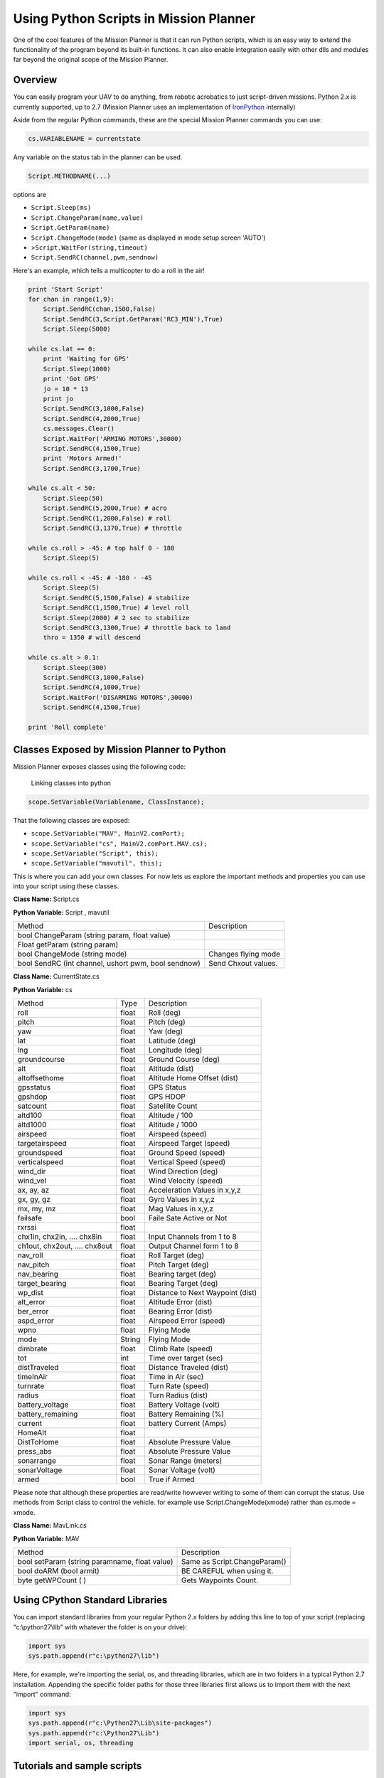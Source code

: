 .. _using-python-scripts-in-mission-planner:

=======================================
Using Python Scripts in Mission Planner
=======================================

One of the cool features of the Mission Planner is that it can run
Python scripts, which is an easy way to extend the functionality of the
program beyond its built-in functions. It can also enable integration
easily with other dlls and modules far beyond the original scope of the
Mission Planner.

Overview
========

You can easily program your UAV to do anything, from robotic acrobatics
to just script-driven missions. Python 2.x is currently supported, up to
2.7 (Mission Planner uses an implementation of
`IronPython <http://ironpython.codeplex.com/>`__ internally)

Aside from the regular Python commands, these are the special Mission
Planner commands you can use:

.. code-block:: python

    cs.VARIABLENAME = currentstate
    
    

Any variable on the status tab in the planner can be used.

.. code-block:: python

    Script.METHODNAME(...)

options are

-  ``Script.Sleep(ms)``
-  ``Script.ChangeParam(name,value)``
-  ``Script.GetParam(name)``
-  ``Script.ChangeMode(mode)`` (same as displayed in mode setup screen
   'AUTO')
-  >\ ``Script.WaitFor(string,timeout)``
-  ``Script.SendRC(channel,pwm,sendnow)``

Here's an example, which tells a multicopter to do a roll in the air!

.. code-block:: python

    print 'Start Script'
    for chan in range(1,9):
        Script.SendRC(chan,1500,False)
        Script.SendRC(3,Script.GetParam('RC3_MIN'),True)
        Script.Sleep(5000) 

    while cs.lat == 0:
        print 'Waiting for GPS' 
        Script.Sleep(1000) 
        print 'Got GPS' 
        jo = 10 * 13 
        print jo 
        Script.SendRC(3,1000,False) 
        Script.SendRC(4,2000,True) 
        cs.messages.Clear() 
        Script.WaitFor('ARMING MOTORS',30000) 
        Script.SendRC(4,1500,True) 
        print 'Motors Armed!'
        Script.SendRC(3,1700,True) 

    while cs.alt < 50:   
        Script.Sleep(50)    
        Script.SendRC(5,2000,True) # acro   
        Script.SendRC(1,2000,False) # roll      
        Script.SendRC(3,1370,True) # throttle    

    while cs.roll > -45: # top half 0 - 180 
        Script.Sleep(5) 

    while cs.roll < -45: # -180 - -45    
        Script.Sleep(5)     
        Script.SendRC(5,1500,False) # stabilize     
        Script.SendRC(1,1500,True) # level roll     
        Script.Sleep(2000) # 2 sec to stabilize     
        Script.SendRC(3,1300,True) # throttle back to land  
        thro = 1350 # will descend   

    while cs.alt > 0.1: 
        Script.Sleep(300)
        Script.SendRC(3,1000,False) 
        Script.SendRC(4,1000,True) 
        Script.WaitFor('DISARMING MOTORS',30000) 
        Script.SendRC(4,1500,True)

    print 'Roll complete'

Classes Exposed by Mission Planner to Python
============================================

Mission Planner exposes classes using the following code:

.. figure:: ../images/mission_planner_scripts.jpg
   :target: ../_images/mission_planner_scripts.jpg

   Linking classes into python


.. code-block:: python

    scope.SetVariable(Variablename, ClassInstance);

That the following classes are exposed:

-  ``scope.SetVariable("MAV", MainV2.comPort);``
-  ``scope.SetVariable("cs", MainV2.comPort.MAV.cs);``
-  ``scope.SetVariable("Script", this);``
-  ``scope.SetVariable("mavutil", this);``

This is where you can add your own classes. For now lets us explore the
important methods and properties you can use into your script using
these classes.

**Class Name:** Script.cs

**Python Variable:** Script , mavutil

+--------------------------------------+--------------------------------------+
| Method                               | Description                          |
+--------------------------------------+--------------------------------------+
| bool ChangeParam (string param,      |                                      |
| float value)                         |                                      |
+--------------------------------------+--------------------------------------+
| Float getParam (string param)        |                                      |
+--------------------------------------+--------------------------------------+
| bool ChangeMode (string mode)        | Changes flying mode                  |
+--------------------------------------+--------------------------------------+
| bool SendRC (int channel, ushort     | Send Chxout values.                  |
| pwm, bool sendnow)                   |                                      |
+--------------------------------------+--------------------------------------+

**Class Name:** CurrentState.cs

**Python Variable:** cs

+-------------------------+-------------------------+-------------------------+
| Method                  | Type                    | Description             |
+-------------------------+-------------------------+-------------------------+
| roll                    | float                   | Roll (deg)              |
+-------------------------+-------------------------+-------------------------+
| pitch                   | float                   | Pitch (deg)             |
+-------------------------+-------------------------+-------------------------+
| yaw                     | float                   | Yaw (deg)               |
+-------------------------+-------------------------+-------------------------+
| lat                     | float                   | Latitude (deg)          |
+-------------------------+-------------------------+-------------------------+
| lng                     | float                   | Longitude (deg)         |
+-------------------------+-------------------------+-------------------------+
| groundcourse            | float                   | Ground Course (deg)     |
+-------------------------+-------------------------+-------------------------+
| alt                     | float                   | Altitude (dist)         |
+-------------------------+-------------------------+-------------------------+
| altoffsethome           | float                   | Altitude Home Offset    |
|                         |                         | (dist)                  |
+-------------------------+-------------------------+-------------------------+
| gpsstatus               | float                   | GPS Status              |
+-------------------------+-------------------------+-------------------------+
| gpshdop                 | float                   | GPS HDOP                |
+-------------------------+-------------------------+-------------------------+
| satcount                | float                   | Satellite Count         |
+-------------------------+-------------------------+-------------------------+
| altd100                 | float                   | Altitude / 100          |
+-------------------------+-------------------------+-------------------------+
| altd1000                | float                   | Altitude / 1000         |
+-------------------------+-------------------------+-------------------------+
| airspeed                | float                   | Airspeed (speed)        |
+-------------------------+-------------------------+-------------------------+
| targetairspeed          | float                   | Airspeed Target (speed) |
+-------------------------+-------------------------+-------------------------+
| groundspeed             | float                   | Ground Speed (speed)    |
+-------------------------+-------------------------+-------------------------+
| verticalspeed           | float                   | Vertical Speed (speed)  |
+-------------------------+-------------------------+-------------------------+
| wind_dir                | float                   | Wind Direction (deg)    |
+-------------------------+-------------------------+-------------------------+
| wind_vel                | float                   | Wind Velocity (speed)   |
+-------------------------+-------------------------+-------------------------+
| ax, ay, az              | float                   | Acceleration Values in  |
|                         |                         | x,y,z                   |
+-------------------------+-------------------------+-------------------------+
| gx, gy, gz              | float                   | Gyro Values in x,y,z    |
+-------------------------+-------------------------+-------------------------+
| mx, my, mz              | float                   | Mag Values in x,y,z     |
+-------------------------+-------------------------+-------------------------+
| failsafe                | bool                    | Faile Sate Active or    |
|                         |                         | Not                     |
+-------------------------+-------------------------+-------------------------+
| rxrssi                  | float                   |                         |
+-------------------------+-------------------------+-------------------------+
| chx1in, chx2in, ....    | float                   | Input Channels from 1   |
| chx8in                  |                         | to 8                    |
+-------------------------+-------------------------+-------------------------+
| ch1out, chx2out, ....   | float                   | Output Channel form 1   |
| chx8out                 |                         | to 8                    |
+-------------------------+-------------------------+-------------------------+
| nav_roll                | float                   | Roll Target (deg)       |
+-------------------------+-------------------------+-------------------------+
| nav_pitch               | float                   | Pitch Target (deg)      |
+-------------------------+-------------------------+-------------------------+
| nav_bearing             | float                   | Bearing target (deg)    |
+-------------------------+-------------------------+-------------------------+
| target_bearing          | float                   | Bearing Target (deg)    |
+-------------------------+-------------------------+-------------------------+
| wp_dist                 | float                   | Distance to Next        |
|                         |                         | Waypoint (dist)         |
+-------------------------+-------------------------+-------------------------+
| alt_error               | float                   | Altitude Error (dist)   |
+-------------------------+-------------------------+-------------------------+
| ber_error               | float                   | Bearing Error (dist)    |
+-------------------------+-------------------------+-------------------------+
| aspd_error              | float                   | Airspeed Error (speed)  |
+-------------------------+-------------------------+-------------------------+
| wpno                    | float                   | Flying Mode             |
+-------------------------+-------------------------+-------------------------+
| mode                    | String                  | Flying Mode             |
+-------------------------+-------------------------+-------------------------+
| dimbrate                | float                   | Climb Rate (speed)      |
+-------------------------+-------------------------+-------------------------+
| tot                     | int                     | Time over target (sec)  |
+-------------------------+-------------------------+-------------------------+
| distTraveled            | float                   | Distance Traveled       |
|                         |                         | (dist)                  |
+-------------------------+-------------------------+-------------------------+
| timeInAir               | float                   | Time in Air (sec)       |
+-------------------------+-------------------------+-------------------------+
| turnrate                | float                   | Turn Rate (speed)       |
+-------------------------+-------------------------+-------------------------+
| radius                  | float                   | Turn Radius (dist)      |
+-------------------------+-------------------------+-------------------------+
| battery_voltage         | float                   | Battery Voltage (volt)  |
+-------------------------+-------------------------+-------------------------+
| battery_remaining       | float                   | Battery Remaining (%)   |
+-------------------------+-------------------------+-------------------------+
| current                 | float                   | battery Current (Amps)  |
+-------------------------+-------------------------+-------------------------+
| HomeAlt                 | float                   |                         |
+-------------------------+-------------------------+-------------------------+
| DistToHome              | float                   | Absolute Pressure Value |
+-------------------------+-------------------------+-------------------------+
| press_abs               | float                   | Absolute Pressure Value |
+-------------------------+-------------------------+-------------------------+
| sonarrange              | float                   | Sonar Range (meters)    |
+-------------------------+-------------------------+-------------------------+
| sonarVoltage            | float                   | Sonar Voltage (volt)    |
+-------------------------+-------------------------+-------------------------+
| armed                   | bool                    | True if Armed           |
+-------------------------+-------------------------+-------------------------+

Please note that although these properties are read/write howvever
writing to some of them can corrupt the status. Use methods from Script
class to control the vehicle. for example use Script.ChangeMode(xmode)
rather than cs.mode = xmode.

**Class Name:** MavLink.cs

**Python Variable:** MAV

+-------------------------------------------------+--------------------------------+
| Method                                          | Description                    |
+-------------------------------------------------+--------------------------------+
| bool setParam (string paramname, float value)   | Same as Script.ChangeParam()   |
+-------------------------------------------------+--------------------------------+
| bool doARM (bool armit)                         | BE CAREFUL when using it.      |
+-------------------------------------------------+--------------------------------+
| byte getWPCount ( )                             | Gets Waypoints Count.          |
+-------------------------------------------------+--------------------------------+

Using CPython Standard Libraries
================================

You can import standard libraries from your regular Python 2.x folders
by adding this line to top of your script (replacing "c:\\python27\\lib"
with whatever the folder is on your drive):

.. code-block:: python

    import sys
    sys.path.append(r"c:\python27\lib")

Here, for example, we're importing the serial, os, and threading
libraries, which are in two folders in a typical Python 2.7
installation. Appending the specific folder paths for those three
libraries first allows us to import them with the next "import" command:

.. code-block:: python

    import sys
    sys.path.append(r"c:\Python27\Lib\site-packages")
    sys.path.append(r"c:\Python27\Lib")
    import serial, os, threading

Tutorials and sample scripts
============================

-  `Scripting fixed-wing acrobatics <http://diydrones.com/profiles/blogs/scripted-fixed-wing-acrobatics>`__
-  `Adding new variables and classes <http://diydrones.com/profiles/blog/show?id=705844%3ABlogPost%3A1469666>`__
-  `Writing a time-based script <http://diydrones.com/forum/topics/how-to-python-script-a-time-based-flight-plan>`__
